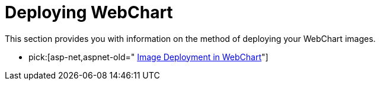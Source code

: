 ﻿////

|metadata|
{
    "name": "chart-deploying-webchart-landing",
    "controlName": ["{WawChartName}"],
    "tags": [],
    "guid": "{AF8516C1-7217-405B-AF17-6D0CB27531A6}",  
    "buildFlags": ["asp-net","aspnet-old"],
    "createdOn": "0001-01-01T00:00:00Z"
}
|metadata|
////

= Deploying WebChart

This section provides you with information on the method of deploying your WebChart images.

*  pick:[asp-net,aspnet-old=" link:chart-image-deployment-in-webchart.html[Image Deployment in WebChart]"]